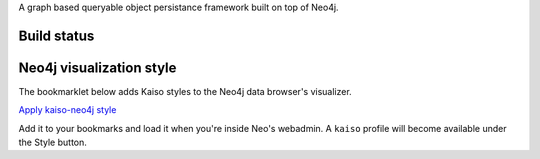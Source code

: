 A graph based queryable object persistance framework built on top of Neo4j.

Build status
------------

.. image:: https://secure.travis-ci.org/onefinestay/kaiso.png?branch=master
   :target: http://travis-ci.org/onefinestay/kaiso

Neo4j visualization style
-------------------------

The bookmarklet below adds Kaiso styles to the Neo4j data browser's
visualizer.

`Apply kaiso-neo4j style <javascript:(function(){document.body.appendChild(document.createElement("script")).src="https://github.com/onefinestay/kaiso/tree/master/docs/neo4j-style.js"})()>`_

Add it to your bookmarks and load it when you're inside Neo's webadmin. A
``kaiso`` profile will become available under the Style button.
